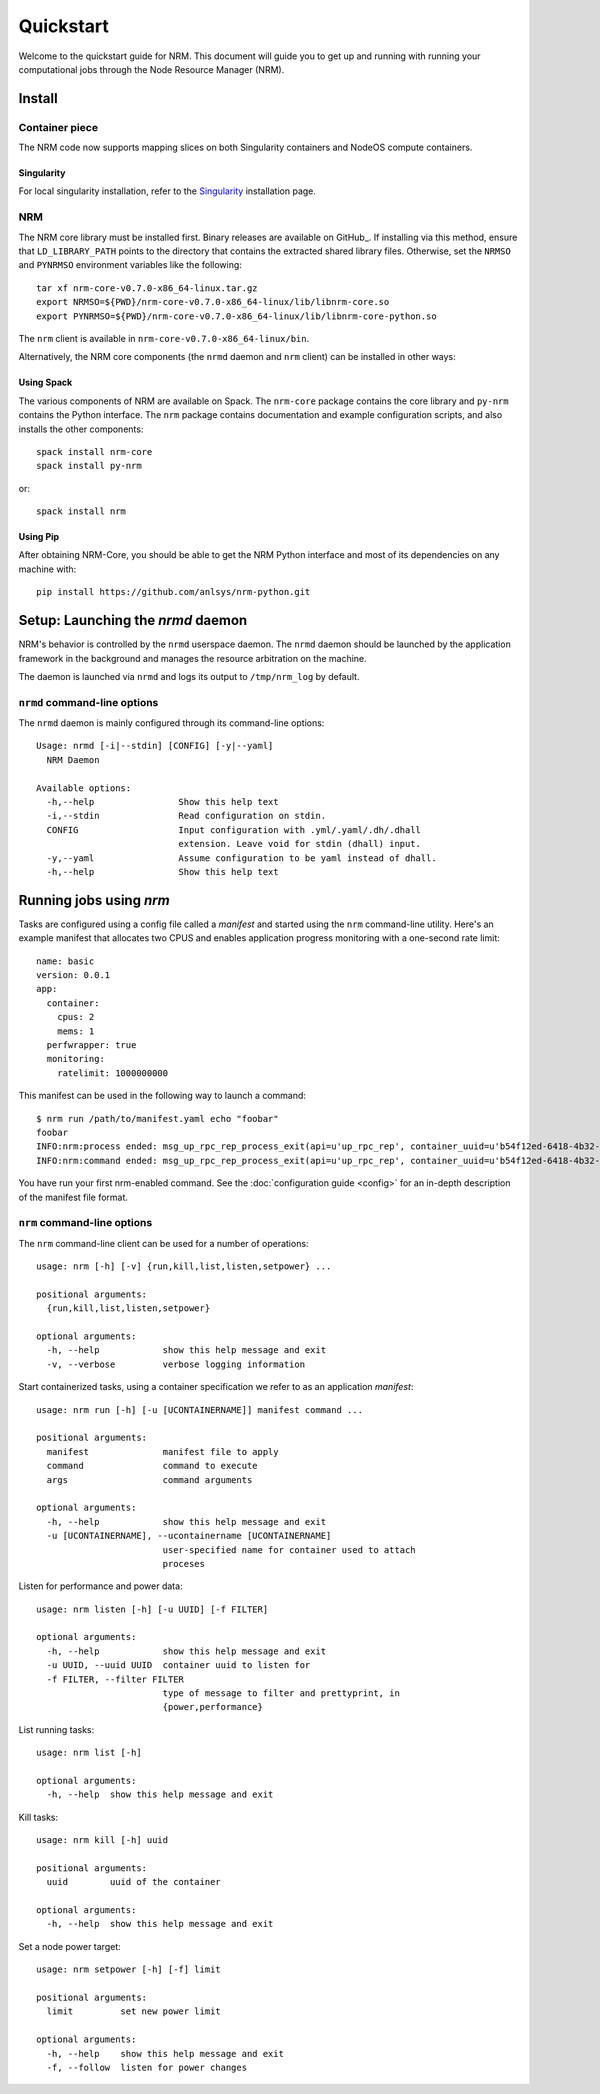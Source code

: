 ==========
Quickstart
==========

.. highlight:: bash

Welcome to the quickstart guide for NRM. This document will guide you to get up
and running with running your computational jobs through the Node Resource
Manager (NRM).

Install
=======

Container piece
---------------

The NRM code now supports mapping slices on both Singularity containers and
NodeOS compute containers.

Singularity
^^^^^^^^^^^

For local singularity installation, refer to the Singularity_ installation
page.

NRM
---

The NRM core library must be installed first. Binary releases are available on GitHub_.
If installing via this method, ensure that ``LD_LIBRARY_PATH`` points to the directory
that contains the extracted shared library files. Otherwise, set the ``NRMSO``
and ``PYNRMSO`` environment variables like the following::

    tar xf nrm-core-v0.7.0-x86_64-linux.tar.gz
    export NRMSO=${PWD}/nrm-core-v0.7.0-x86_64-linux/lib/libnrm-core.so
    export PYNRMSO=${PWD}/nrm-core-v0.7.0-x86_64-linux/lib/libnrm-core-python.so

The ``nrm`` client is available in ``nrm-core-v0.7.0-x86_64-linux/bin``.

Alternatively, the NRM core components (the ``nrmd`` daemon and ``nrm`` client)
can be installed in other ways:

Using Spack
^^^^^^^^^^^

The various components of NRM are available on Spack. The ``nrm-core`` package
contains the core library and ``py-nrm`` contains the Python interface. The ``nrm``
package contains documentation and example configuration scripts, and also installs
the other components::


    spack install nrm-core
    spack install py-nrm

or::

    spack install nrm

Using Pip
^^^^^^^^^

After obtaining NRM-Core, you should be able to get the NRM Python interface
and most of its dependencies on any machine with::

 pip install https://github.com/anlsys/nrm-python.git

Setup: Launching the `nrmd` daemon
==================================

NRM's behavior is controlled by the ``nrmd`` userspace daemon.  The ``nrmd`` daemon
should be launched by the application framework in the background and manages
the resource arbitration on the machine.

The daemon is launched via ``nrmd`` and logs its output to ``/tmp/nrm_log`` by
default.

``nrmd`` command-line options
-----------------------------

The ``nrmd`` daemon is mainly configured
through its command-line options::

    Usage: nrmd [-i|--stdin] [CONFIG] [-y|--yaml]
      NRM Daemon

    Available options:
      -h,--help                Show this help text
      -i,--stdin               Read configuration on stdin.
      CONFIG                   Input configuration with .yml/.yaml/.dh/.dhall
                               extension. Leave void for stdin (dhall) input.
      -y,--yaml                Assume configuration to be yaml instead of dhall.
      -h,--help                Show this help text

Running jobs using `nrm`
========================

Tasks are configured using a config file called a *manifest* and started using the ``nrm``
command-line utility. Here's an example manifest that allocates two CPUS and
enables application progress monitoring with a one-second rate limit::

  name: basic
  version: 0.0.1
  app:
    container:
      cpus: 2
      mems: 1
    perfwrapper: true
    monitoring:
      ratelimit: 1000000000

This manifest can be used in the following way to launch a command::

 $ nrm run /path/to/manifest.yaml echo "foobar"
 foobar
 INFO:nrm:process ended: msg_up_rpc_rep_process_exit(api=u'up_rpc_rep', container_uuid=u'b54f12ed-6418-4b32-b6ab-2dda7503a1c8', status=u'0', type=u'process_exit')
 INFO:nrm:command ended: msg_up_rpc_rep_process_exit(api=u'up_rpc_rep', container_uuid=u'b54f12ed-6418-4b32-b6ab-2dda7503a1c8', status=u'0', type=u'process_exit')

You have run your first nrm-enabled command. See the
:doc:`configuration guide <config>` for an in-depth
description of the manifest file format.

``nrm`` command-line options
----------------------------

The ``nrm`` command-line client can be used for a number of operations::

  usage: nrm [-h] [-v] {run,kill,list,listen,setpower} ...

  positional arguments:
    {run,kill,list,listen,setpower}

  optional arguments:
    -h, --help            show this help message and exit
    -v, --verbose         verbose logging information

Start containerized tasks, using a container specification we refer to as an application *manifest*::

  usage: nrm run [-h] [-u [UCONTAINERNAME]] manifest command ...

  positional arguments:
    manifest              manifest file to apply
    command               command to execute
    args                  command arguments

  optional arguments:
    -h, --help            show this help message and exit
    -u [UCONTAINERNAME], --ucontainername [UCONTAINERNAME]
                          user-specified name for container used to attach
                          proceses

Listen for performance and power data::

  usage: nrm listen [-h] [-u UUID] [-f FILTER]

  optional arguments:
    -h, --help            show this help message and exit
    -u UUID, --uuid UUID  container uuid to listen for
    -f FILTER, --filter FILTER
                          type of message to filter and prettyprint, in
                          {power,performance}

List running tasks::

  usage: nrm list [-h]

  optional arguments:
    -h, --help  show this help message and exit

Kill tasks::

  usage: nrm kill [-h] uuid

  positional arguments:
    uuid        uuid of the container

  optional arguments:
    -h, --help  show this help message and exit

Set a node power target::

  usage: nrm setpower [-h] [-f] limit

  positional arguments:
    limit         set new power limit

  optional arguments:
    -h, --help    show this help message and exit
    -f, --follow  listen for power changes


.. _Singularity: https://singularity.lbl.gov/install-request
.. _ GitHub: https://github.com/anlsys/nrm-core/releases
